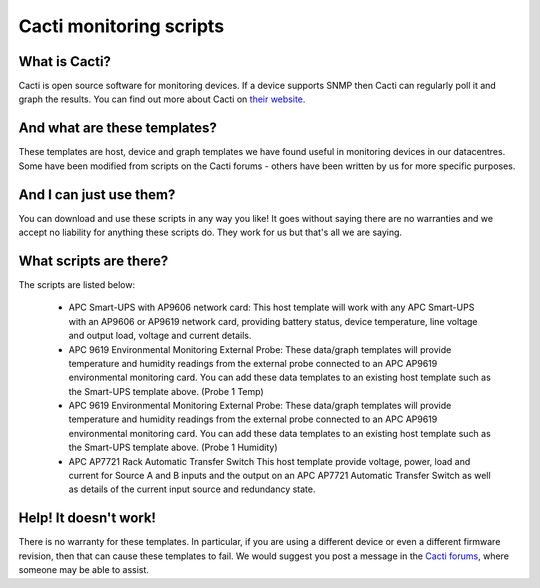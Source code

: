 Cacti monitoring scripts
========================

What is Cacti?
--------------

Cacti is open source software for monitoring devices. If a device supports SNMP then Cacti can regularly poll it and graph the results. You can find out more about Cacti on `their website <http://www.cacti.net/>`_.

And what are these templates?
-----------------------------

These templates are host, device and graph templates we have found useful in monitoring devices in our datacentres. Some have been modified from scripts on the Cacti forums - others have been written by us for more specific purposes.

And I can just use them?
------------------------

You can download and use these scripts in any way you like! It goes without saying there are no warranties and we accept no liability for anything these scripts do. They work for us but that's all we are saying.

What scripts are there?
-----------------------

The scripts are listed below:

 * APC Smart-UPS with AP9606 network card:	This host template will work with any APC Smart-UPS with an AP9606 or AP9619 network card, providing battery status, device temperature, line voltage and output load, voltage and current details.
 * APC 9619 Environmental Monitoring External Probe: These data/graph templates will provide temperature and humidity readings from the external probe connected to an APC AP9619 environmental monitoring card. You can add these data templates to an existing host template such as the Smart-UPS template above. (Probe 1 Temp)
 * APC 9619 Environmental Monitoring External Probe: These data/graph templates will provide temperature and humidity readings from the external probe connected to an APC AP9619 environmental monitoring card. You can add these data templates to an existing host template such as the Smart-UPS template above. (Probe 1 Humidity)
 * APC AP7721 Rack Automatic Transfer Switch	This host template provide voltage, power, load and current for Source A and B inputs and the output on an APC AP7721 Automatic Transfer Switch as well as details of the current input source and redundancy state.
 
Help! It doesn't work!
----------------------

There is no warranty for these templates. In particular, if you are using a different device or even a different firmware revision, then that can cause these templates to fail. We would suggest you post a message in the `Cacti forums <http://forums.cacti.net/>`_, where someone may be able to assist.